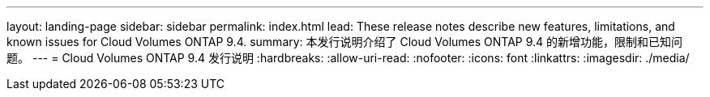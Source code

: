 ---
layout: landing-page 
sidebar: sidebar 
permalink: index.html 
lead: These release notes describe new features, limitations, and known issues for Cloud Volumes ONTAP 9.4. 
summary: 本发行说明介绍了 Cloud Volumes ONTAP 9.4 的新增功能，限制和已知问题。 
---
= Cloud Volumes ONTAP 9.4 发行说明
:hardbreaks:
:allow-uri-read: 
:nofooter: 
:icons: font
:linkattrs: 
:imagesdir: ./media/


